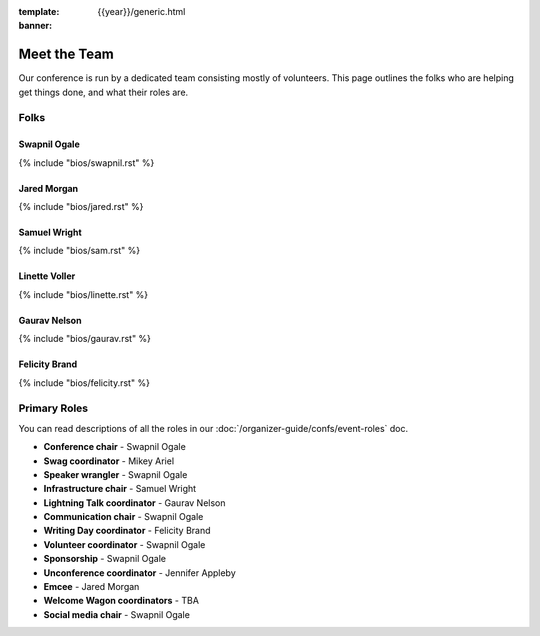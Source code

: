 :template: {{year}}/generic.html
:banner:

Meet the Team
==============

Our conference is run by a dedicated team consisting mostly of volunteers.
This page outlines the folks who are helping get things done, and what their roles are.

Folks
-----

Swapnil Ogale
~~~~~~~~~~~~~~

{% include "bios/swapnil.rst" %}

Jared Morgan
~~~~~~~~~~~~~~~~~~~~~~~~

{% include "bios/jared.rst" %}

Samuel Wright
~~~~~~~~~~~~~~~~~~

{% include "bios/sam.rst" %}

Linette Voller
~~~~~~~~~~~~~~~~~~

{% include "bios/linette.rst" %}

Gaurav Nelson
~~~~~~~~~~~~~~~~~~

{% include "bios/gaurav.rst" %}

Felicity Brand
~~~~~~~~~~~~~~~~~~

{% include "bios/felicity.rst" %}


Primary Roles
-------------

You can read descriptions of all the roles in our :doc:`/organizer-guide/confs/event-roles` doc.

* **Conference chair** - Swapnil Ogale
* **Swag coordinator** - Mikey Ariel
* **Speaker wrangler** - Swapnil Ogale
* **Infrastructure chair** - Samuel Wright
* **Lightning Talk coordinator** - Gaurav Nelson
* **Communication chair** - Swapnil Ogale
* **Writing Day coordinator** - Felicity Brand
* **Volunteer coordinator** - Swapnil Ogale
* **Sponsorship** - Swapnil Ogale
* **Unconference coordinator** - Jennifer Appleby
* **Emcee** - Jared Morgan
* **Welcome Wagon coordinators** - TBA
* **Social media chair** - Swapnil Ogale
